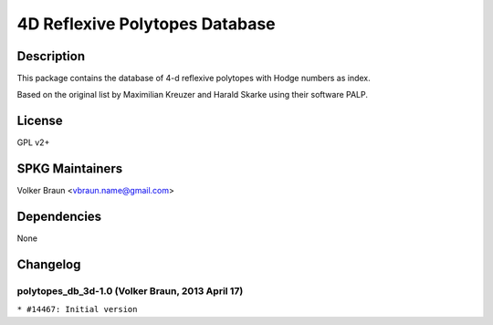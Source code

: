 .. _d_reflexive_polytopes_database:

4D Reflexive Polytopes Database
===============================

Description
-----------

This package contains the database of 4-d reflexive polytopes with Hodge
numbers as index.

Based on the original list by Maximilian Kreuzer and Harald Skarke using
their software PALP.

License
-------

GPL v2+

.. _spkg_maintainers:

SPKG Maintainers
----------------

Volker Braun <vbraun.name@gmail.com>

Dependencies
------------

None

Changelog
---------

.. _polytopes_db_3d_1.0_volker_braun_2013_april_17:

polytopes_db_3d-1.0 (Volker Braun, 2013 April 17)
~~~~~~~~~~~~~~~~~~~~~~~~~~~~~~~~~~~~~~~~~~~~~~~~~

``* #14467: Initial version``
